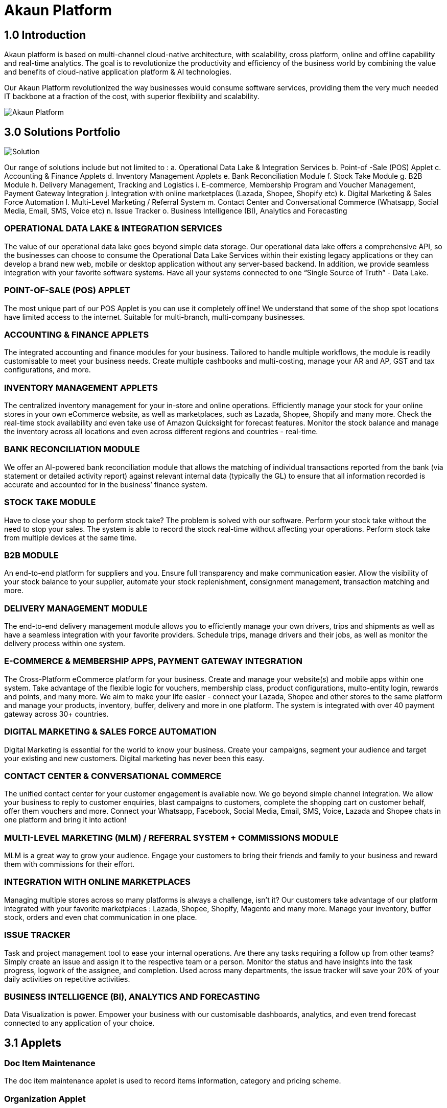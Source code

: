 [#h3_bigledger_overview_introduction]
= Akaun Platform

== 1.0 Introduction

Akaun platform is based on multi-channel cloud-native architecture, with scalability, cross platform, online and offline capability and real-time analytics. The goal is to revolutionize the productivity and efficiency of the business world by  combining the value and benefits of cloud-native application platform & AI technologies.

Our Akaun Platform revolutionized the way businesses would consume software services, providing them the very much needed IT backbone at a fraction of the cost, with superior flexibility and scalability.

image::akaun-platform.png[Akaun Platform, align = "center"]

== 3.0 Solutions Portfolio

image::solution.png[Solution, align = "center"]

Our range of solutions include but not limited to : 
a. Operational Data Lake & Integration Services
b. Point-of -Sale (POS) Applet
c. Accounting & Finance Applets
d. Inventory Management Applets
e. Bank Reconciliation Module
f. Stock Take Module
g. B2B Module
h. Delivery Management, Tracking and Logistics
i. E-commerce, Membership Program and Voucher Management, Payment Gateway Integration
j. Integration with online marketplaces (Lazada, Shopee, Shopify etc)
k. Digital Marketing & Sales Force Automation
l. Multi-Level Marketing / Referral System
m. Contact Center and Conversational Commerce (Whatsapp, Social Media, Email, SMS, Voice etc)
n. Issue Tracker
o. Business Intelligence (BI), Analytics and Forecasting

=== OPERATIONAL DATA LAKE & INTEGRATION SERVICES

The value of our operational data lake goes beyond simple data storage. Our operational data lake offers a comprehensive API, so the businesses can choose to consume the Operational Data Lake Services within their existing legacy applications or they can develop a brand new web, mobile or desktop application without any server-based backend. In addition, we provide seamless integration with your favorite software systems. Have all your systems connected to one “Single Source of Truth” - Data Lake. 

=== POINT-OF-SALE (POS) APPLET

The most unique part of our POS Applet is you can use it completely offline!
We understand that some of the shop spot locations have limited access to the internet. 
Suitable for multi-branch, multi-company businesses. 

=== ACCOUNTING & FINANCE APPLETS

The integrated accounting and finance modules for your business. Tailored to handle multiple workflows, the module is readily customisable to meet your business needs. Create multiple cashbooks and multi-costing, manage your AR and AP, GST and tax configurations, and more. 

=== INVENTORY MANAGEMENT APPLETS

The centralized inventory management for your in-store and online operations. Efficiently manage your stock for your online stores in your own eCommerce website, as well as marketplaces, such as Lazada, Shopee, Shopify and many more. Check the real-time stock availability and even take use of Amazon Quicksight for forecast features. Monitor the stock balance and manage the inventory across all locations and even across different regions and countries - real-time. 

=== BANK RECONCILIATION MODULE 

We offer an AI-powered bank reconciliation module that allows the matching of individual transactions reported from the bank (via statement or detailed activity report) against relevant internal data (typically the GL) to ensure that all information recorded is accurate and accounted for in the business’ finance system. 

=== STOCK TAKE MODULE

Have to close your shop to perform stock take? The problem is solved with our software. Perform your stock take without the need to stop your sales. The system is able to record the stock real-time without affecting your operations. Perform stock take from multiple devices at the same time. 

=== B2B MODULE

An end-to-end platform for suppliers and you. Ensure full transparency and make communication easier. Allow the visibility of your stock balance to your supplier, automate your stock replenishment, consignment management, transaction matching and more. 

=== DELIVERY MANAGEMENT MODULE

The end-to-end delivery management module allows you to efficiently manage your own drivers, trips and shipments as well as have a seamless integration with your favorite providers. Schedule trips, manage drivers and their jobs, as well as monitor the delivery process within one system. 

=== E-COMMERCE & MEMBERSHIP APPS, PAYMENT GATEWAY INTEGRATION 

The Cross-Platform eCommerce platform for your business. Create and manage your website(s) and mobile apps within one system. Take advantage of the flexible logic for vouchers, membership class, product configurations, multo-entity login, rewards and points, and many more. We aim to make your life easier - connect your Lazada, Shopee and other stores to the same platform and manage your products, inventory, buffer, delivery and more in one platform. The system is integrated with over 40 payment gateway across 30+ countries. 

=== DIGITAL MARKETING & SALES FORCE AUTOMATION

Digital Marketing is essential for the world to know your business. Create your campaigns, segment your audience and target your existing and new customers. Digital marketing has never been this easy. 

=== CONTACT CENTER & CONVERSATIONAL COMMERCE 

The unified contact center for your customer engagement is available now. We go beyond simple channel integration. We allow your business to reply to customer enquiries, blast campaigns to customers, complete the shopping cart on customer behalf, offer them vouchers and more. Connect your Whatsapp, Facebook, Social Media, Email, SMS, Voice, Lazada and Shopee chats in one platform and bring it into action!

=== MULTI-LEVEL MARKETING (MLM) / REFERRAL SYSTEM + COMMISSIONS MODULE

MLM is a great way to grow your audience. Engage your customers to bring their friends and family to your business and reward them with commissions for their effort. 

=== INTEGRATION WITH ONLINE MARKETPLACES 

Managing multiple stores across so many platforms is always a challenge, isn’t it?
Our customers take advantage of our platform integrated with your favorite marketplaces : Lazada, Shopee, Shopify, Magento and many more. 
Manage your inventory, buffer stock, orders and even chat communication in one place.  

=== ISSUE TRACKER

Task and  project management tool to ease your internal operations. Are there any tasks requiring a follow up from other teams? Simply create an issue and assign it to the respective team or a person. Monitor the status and have insights into the task progress, logwork of the assignee, and completion. Used across many departments, the issue tracker will save your 20% of your daily activities on repetitive activities.

=== BUSINESS INTELLIGENCE (BI), ANALYTICS AND FORECASTING

Data Visualization is power. Empower your business with our customisable dashboards, analytics, and even trend forecast connected to any application of your choice. 

== 3.1 Applets 

=== Doc Item Maintenance
The doc item maintenance applet is used to record items information, category and pricing scheme. 

=== Organization Applet
The Organization Applet is an applet where the users can create, organize and manage their Company’s profile, Branch, Location, and Labels. The aim of the Organization Applet is to equip users to set up their companies to link to their branches and locations as to identify the movements of their transactions.

=== Pricebook Applet
The Pricebook Applet is used to set up Promotion, Purchase with Purchase (PWP) and campaign for product selling based on Segment, Customer, Entity, Period and more. 

=== Customer Maintenance Applet
The main purpose of Customer Maintenance Applet is to record customers’ information within a company. This applet could also categorize customers into different categories created for easier reference. Last but not least, by using this applet, users could add credit terms and credit limits to the customers. 

=== POS General Applet
The POS general applet is used to manage the payment of products and services at a store. This applet allows users to create Cash Bill, view the Cashier Report and Z Report. Users are able to export the Z Report to PDF format.

=== Chart of Accounts Applet
The chart of accounts applet is used to Configure and manage the list of Chart of account and fiscal year of the companies. 

=== Applet Store Applet
Applet Store is the marketplace for the distribution of applets that are designed for use with the Akaun products. It allows the subscribers to the Akaun products to browse and install the applets. Some applets in the store are free of charge but some are charged for a required fee.

=== CP-Commerce Admin Console
The CP Commerce Admin Applet is to create one or multiple websites for a certain company. Each company gets to be its own tenant and all the information is separated from one another to ensure there is no confusion. It could also manage the overview details of the websites that are created. Tenants could create flexible designs and layouts for different purposes.

=== Blanket Purchase Order Applet
The Blanket Purchase Order Applet allows suppliers to deliver goods or services with a set price on a recurring basis over a specified time period.

=== Multi PO Applet
The Multi PO applet allows creation of multiple purchase order for various branches in chain stores and franchises.

=== MSESD Order Applet
The IM MSESD Order applet is used by users to create the Microsoft Electronic Software Delivery orders. Electronic Software Delivery is the digital delivery of a product key directly to the consumers and small businesses via authorized retailers or resellers across the networks. 

=== Inventory(inv) Item Maintenance Applet
The item maintenance applet is used to manage inventory items, users are able to create categories, and group the items according to the category and as well as the category groups. This will decrease the time needed for maintenance, improving the efficiency.

=== Shipping Pricebook Applet
Shipping Pricebook Applet helps the users to manage the cost of shipping and to create different pricesets for items that are being shipped.

=== Internal Shopping Cart Applet
The primary purpose of the Internal Shopping Cart applet is for the company to  manage the trading process with ease. In addition, this applet records all the transactions so that the user is able to view the details easily.

=== Voucher Management Applet
The voucher management applet can help the users manage the vouchers such as creating a voucher, adding rules, images and tickets to them, as well as checking the details of the voucher and canceling or activating it.

=== Payment Channel Applet
The payment channel applet is used to configure and manage the Payment channel, Payment Provider, Payment channel contract and Payment channel charge rate. In this applet users also can create categories and category groups for better managing the payment channels.

=== Media Library Applet
Media Library applet is used to store all types of media for CP commerce. The Media Library Applet is created to serve as a cloud to save all the related media including audio, images, videos or files at the same place that could be accessible by users who have been given access to. 

=== Merchant Access Applet
Merchant Admin Applet is used for Merchant access management.This applet allows users to accept the available payment providers and view reports. 

=== Merchant Admin Applet
Merchant Admin Applet is used for Merchant admin management. This applet is used to configure and manage the list of merchants. There are four modules in the applet which include: Merchant, Contract, Report, Audit Trail. This applet allows users to create merchants and contracts, view reports and audit trails.

=== Entity Maintenance Applet
Entity Maintenance Applet is used to manage and summarize all types of entity, such as customer, Employee, Supplier and merchant.

=== Internal Purchase Return Applet
The Internal Purchase Return Applet is used to add one or many internal purchase Returns. It is used to manage the listing of the internal purchase Return and line items. 

=== Internal Sales Return Applet
The Internal Sales Return Applet is used to add one or many internal sales returns. It is used to manage the listing of the internal sales return and line items.
 
=== Internal - Sales Invoice Applet
The Internal - Sales Invoice Applet is used by a company to communicate to clients about the sums that are due in exchange for goods and services that have been sold.

=== Job Sheet Applet
The Internal Job Sheet Applet allows businesses to manage the work and sales assigned to them by a customer. Businesses can create, update and delete these jobs as they see fit. Furthermore, there is also the option to set a job as “Draft” if the agreement with the customer is not finalized and set to “Final” if an agreement is reached.

=== Employee Maintenance Applet
Employee Maintenance Applet is used to create employees and employee categories. This applet helps companies to manage employees.

=== Internal Purchase Quotation Applet
The Internal Purchase Quotation Applet is used to add one or many internal purchase quotations. It is used to manage the listing of the internal purchase quotation and line items.

=== Cash Book Applet
The cash book applet is used to configure and manage the Cash Book and the Settlement method. This applet can also help the users to record the error of the settlement method (payment provider error).

=== Internal Purchase GRN
The Internal Purchase GRN Applet is used to create new stock received in the warehouse.

=== Internal Purchase Invoice Applet
The Internal Purchase Invoice Applet is used to add one or many internal purchase invoices. It is used to manage the listing of the internal purchase invoice and line items. This applet can be used to create, edit or print or cancel cash purchase invoices.

=== UCC Applet
The UCC (Unified Contact Center) Applet is an omnichannel conversational Applet. This applet makes all communication channels connected such as email, social media, SMS, Whatsapp, FB, Voice, and other web engagement.

=== Workflow Design Applet
The Workflow Design Applet is used to record the receiving of stock items that were received in the warehouse.
Supplier Maintenance Applet
The Supplier Maintenance Applet is used to add the supplier details such as login, payment configuration, tax, address and more to integrate them to other applets. The supplier also can be categorized in this applet. 

=== Internal Delivery Order Applet
This Internal Delivery Order Applet is used to manage delivery orders from a particular location of a branch, tracking all the items delivered, as well as the details of the customer, additional information such as the information of the vehicle used for delivery and the name of the company providing the transport can be added and customized.

=== Internal Blanket Purchase Order Applet
The Blanket Purchase Order Applet allows suppliers to deliver goods or services with a set price on a recurring basis over a specified time period.

=== Internal Purchase Order Supplier Access Applet
This applet is used by a supplier when placing an order with its customers. It could be used to create, edit or print purchase orders. 

=== Internal Purchase GRN Supplier Access Applet
This Applet is used for stock receipt. It could be used to record the receiving of stock items (that were received into the warehouse). It could also be used to create new stock receive and print stock receive listings.

=== Internal Purchase Invoice Supplier Access Applet
This Applet is used to create, edit or print purchase invoices, cash purchases, purchase invoice listing, cancel purchase invoices and finally view A/P invoice entry.

=== Internal - Receipt Voucher Applet
A Receipt Voucher (RV) is a proof of a monetary receipt issued by the company. It is also a form of money tracking mechanism. In some cases, it will be used as an alternative to printable receipts. 

=== Internal Payment Voucher Applet
The Internal Payment Voucher Applet is used to add one or many internal payment vouchers. It is used to manage the listing of the internal payment vouchers, providing an ease of recording payments made to suppliers and maintaining a history of payments for your business.

=== Internal - Sales Order Applet
The Internal - Sales Order Applet is used to create, view, update and delete sales orders. 

=== Internal Purchase Requisition Applet
The Internal Purchase Requisition Applet allows businesses to process requests of purchases made by a customer. There are options to create, update and delete these purchase requisition listings.

=== Internal Stock Requisition Applet
The applet refers to the process of formally requesting a service or item, typically using a purchase requisition form or another standardized document. 

=== Ledger and Journal Applet
The Ledger And Journal applet is used to manage and handle the Ledger and Journal of the Businesses. The Applet is to keep your business transaction properly and keep track of that smoothly.

=== Internal Purchase Order Applet
The Internal Purchase Order Applet is used by the businesses in their purchasing department when placing an order with its vendors or suppliers. The applet is also used to create, edit or print purchase orders. 

=== Financial Report Applet
The Financial Report Applet is used to track the financial performance of a company. It helps to track the profit and loss. It also helps to create and edit balance sheets.

=== Internal Stock Transfer Applet
The Internal Stock Transfer Applet is used to transfer stocks.

=== Delivery & Installation Applet (Logistic Integration)
This Delivery and Installation applet is used to manage deliveries to customers, and shipments to organizations, tracking all the item details, as well as the details of the recipient.

=== Delivery & Installation Applet (Driver)
This Delivery and Installation applet is used to track the details of the drivers and the vehicles. Drivers can receive updates of assigned delivery trips with information and update delivery status on the delivery App.

=== Issue Tracker Applet
The Issue Tracker Applet is the simpler version of issue tracker like Jira. This applet can be used to create an issue for those activities that require future follow up and assign to the respective team. 

=== Membership - Admin Applet
The Membership Admin applet is used to configure and manage the Membership and the point currency, such as labeling, classifying the members and setting the different point currency with the conversion rate. 

=== Stock Adjustment Applet
The Stock Adjustment applet allows to view and create stock adjustments by batch/serial and create bulk stock adjustment via CSV.

=== OCR Cash Bill Applet
The OCR Cash Bill applet will allow the end user to scan the Receipt using the OCR technology from AWS Textract and store it in the database.

=== Bank Reconciliation Applet
The Bank Reconciliation applet involves matching of individual transactions reported from the bank (via statement or detailed activity report) against relevant internal data (typically the GL) to ensure that all information recorded by the bank is accurate and accounted for in the business’ finance system.
Commision Scheme Applet
The Commision Scheme Applet is used to create, read, update and delete commission schemes.

=== Sales Commision Applet
The Sales Commission applet allows to configure a comprehensive sales commissions scheme. Can be used together with the MLM Admin applet to create the referral program for the customers.

=== Internal RMA Applet
The Internal RMA applet is used to Centralize the RMA system to manage RMA to Supplier and RMA from Customer.

=== Platform Sysadmin Applet
The Platform SysAdmin Applet is used by the Platform System Administrator (Wavelet / Bigledger employees). Catalog tab is used to view a list of tenants. This Applet could also be used to manage all users on the platform, hostnames, subscriptions, SysAdmins and Applet Store. It could also view a list of RDS and monitor its performance. Lastly, it could be used to view a list of Aurora Clusters by allowing users to increase the size etc.

=== MY-SST Applet
The MY-SST Applet is used to maintain tax type, GST/SST/VAT at your own definition.

=== Stock Replenishment Applet
The stock Replenishment Applet is used to reorder advice report, to view and print reorder advice reports, for setting and configuration,for  stock reordering, configuration of safety stock by location, or based on min / max, or other logic / formulas, reorder quantity, frequency, and many other parameters.

=== Production Planning and Monitoring Applet
The Production Planning and Monitoring Applet is used in Creating and issuing job orders by processes and machines.

=== Process Maintenance Applet
The Process Maintenance Applet allows the management and control over the creation of processes and machines (machine linking and Item linking. The applet allows setting the QC specifications and process linking.

=== Stock Reservation Applet
The Stock Reservation Applet is used to reserve stock items and reflect on the stock availability.

=== Manufacturing Operations Applet
The Manufacturing Operation Applet is used in performing job orders, approving and rejecting job orders.

=== Stock Sales Report Applet
The Stock Sales Report Applet is used to key in the value of closing stock at the end of each period. The stock value to be used in financial reports.

=== Billing Note Applet
The Billing Note Applet is to manage invoices and payments. 

=== Recurring Sales Invoice Applet
The Recurring Sales Invoice Applet is used for administrators to create recurring sales invoice and set schedulers, also view the recurring invoice reports. For administrators to create recurring sales invoice and set schedulers, also view the recurring invoice reports.

=== Sales Target Applet
The Sales Target Applet is used to create and update sales targets for the businesses.

=== Sales Report Applet
The Sales Report Applet is used to create , update, read and delete sales reports.

=== Internal Purchase Credit Note Applet
The Purchase Credit Note Applet is used to create new account payable credit note entry, to print account payable credit note listing, account payable - credit note analysis report and finally to view analysis report of A/P credit Note in columns (according to credit note type.

=== Debtor and Creditor Report Applet
The Debtor and Creditor Applet is used for outstanding Document Report (Filtering by Gen document without Aggregation), Outstanding Aging Report (Aging with Aggregation by Entity), Outstanding Entity Report (With Aggregation by Entity)

=== Internal Purchase Debit Note
The internal Purchase Debit Note Applet takes care of account payable- debit note entry, to create new account payable debit note entry, to print account payable debit note listing, Account payable - credit note entry, Account payable - debit note analysis report and to view analysis report of A/P debit Note in columns according to debit note type.

=== Internal Purchase Goods Issue Note Applet
The Internal Purchase Goods Issue Note Applet is used to record the issuance of stock items (that were taken out from the warehouse) for any reason other than sales, to create new stock issue, to print stock issue listing, Goods return, to keep the outstanding Goods Received Note updated (so that accurate invoice can later be issued), and to update the stock level as well.

=== Internal Sales Debit Note Applet
The Internal Purchase Debit Note applet takes care of account payable- debit note entry, to create new account payable debit note entry, to print account payable debit note listing, Account payable - credit note entry, Account payable - debit note analysis report and to view analysis report of A/P debit Note in columns according to debit note type.

=== Internal Packing Order Applet
The Internal Packing Order applet helps in the picking and packing process.

=== Internal Sales Credit Note Applet
The Internal Sales Credit Note Applet is used for account receivable (credit note entry), to create new account receivable credit note entry, to print account receivable credit note listing, account receivable (credit note analysis report), to view analysis report of A/R credit note in columns (according to credit note type).

=== Developer SysAdmin Applet
The Developer SysAdmin Applet is used to manage all the vendors, all developers, and all applet settings.

=== Stock Availability Applet
The Stock Availability Applet shows the item stock availability by company or location, CRUD Pricing schemes, View serial, batch and bin numbers.

=== Tax Configuration Applet
The Tax Configuration Applet helps to create and manage the tax code, tax name and tax rate to be used by other applets which require tax details.

=== Consignor Purchase Billing Applet
The Consignor Purchase Billing applet in which the consignee (generally the receiver) pays for shipping charges (including oversize and DIM weight) and Additional Handling Charges; the shipper pays for all other charges.

=== Internal Goods Dispatch Note Applet
It is a document raised by the dispatch department responsible for sending goods to customers. A copy of GDN is generated by the dispatch department and one copy is sent to the accounts department. Without GDN sent to the accounts department, invoice couldn’t be generated. In other words, good dispatch notes act as a source to generate invoices. These notes are usually sequentially numbered, which helps identify any missing notes from the record.

=== Sales Contract Applet
The Sales Contract Applet helps in managing all the issues that arise when rental service is given, for example contract signing, recurring sales invoice or delivery service.

=== Tenant Admin Applet
The Tenant Admin Applet is used by the owner or admin of normal tenants to manage catalogs with Applets connecting to the tenants. Owner or admin could manage the list of users in the tenant, permissions in the tenant, subscriptions, RDS size and database specs.

=== T2T Admin Applet
The T2T Admin Applet allows the tenant mapping for users, granting access to Guest Tenant User and gaining access from other Host Tenant.

=== Basic Sales Invoice Report Applet
The Basic Sales Invoice Report Applet is used for monthly sales invoice analysis report by Item and Branch, to show analysis of monthly sales, sales analysis by document report, to show analysis of sales by document type, top bottom sales ranking report, to show the top/bottom ranking sales by agent, item, debtor and location, product sales quantity report.

=== Basic Sales Order Report Applet
The Basic Sales Order Report Applet is used for monthly sales order analysis report by Item and Branch, to show analysis of monthly sales, sales analysis by document report, to show analysis of sales by document type, top bottom sales ranking report, to show the top/bottom ranking sales by agent, item, debtor and location, product sales qty report

=== Warehouse Management Applet
The Warehouse Management applet is to manage company warehouses (inbound, outbound, space management).

=== MLM Admin Applet
The MLM Admin Applet allows you to set the comprehensive multi-level referral scheme for your customers, with the ability to reward customers with commissions for bringing the referrals for your business.
Digital Marketing Applet
The Digital Marketing Applet allows configuring the customer segments and campaigns shared to the specific audience. The segmentation is provided as two options : static and dynamic. The static segmentation allows to blast the campaign to a fixed (e.g. uploaded) list of the recipients. The dynamic segmentation allows setting the conditions for the segment (e.g. I want to blast a campaign to my Existing customers - who are Golden Members - aged 25-34 - who purchased from me for the past three months - with the value of RM 5,000 and above).

=== Settings- Permission Wizard Menu
Permission Wizard displays a list of  permissions templates whose lines contain one of the targets (company, branch, location). The main functionality of Permission Wizard is to generate permission sets for all selected companies/ branches/ locations. There is also a checkbox for users to check if they want to auto generate roles.

=== Internal Sales Return Supplier Access Applet
The Internal Sales Return Applet  is used to create, edit or print sales returns for the suppliers.

=== Internal Sales Invoice Supplier Access Applet
The Internal Sales Invoice applet is used by a company to communicate to clients about the sums that are due in exchange for goods and services that have been sold.

=== Internal Outbound Delivery Note Supplier Access Applet
The Internal Outbound Delivery Note Applet is used for stock delivered, to record the delivery of stock items for any reason, to create new stock delivered, to print stock delivery listing and delivery return, to keep the outstanding Delivery Order updated (so that accurate invoice can later be issued), and it will update the stock level as well, to create new delivery return, to print delivery return listing. 

=== Internal-Supplier Consignment Out Applet
The internal Supplier Consignment Out Applet is used for managing the supplier consignments out.

=== Internal - Supplier Consignment In Applet
The Internal Supplier Consignment In Applet is used for managing the suppliers consignments in.

=== Setup Assistant Applet
The Setup Assistant Applet is used to install sample account books, to guide and help the users to start and explore various parts of BigLedger akaun platform, database guide, applets guide, checking configurations guide, setting up basic chart of accounts guide.

=== Internal Sales Quotation Applet
The Internal Sales Quotation Applet allows full control over the quotation processing, not limited to creating, editing or printing quotations, and setting approval for quotation.

=== Internal Sales Proforma Invoice
The Internal Sales Proforma Invoice Applet is for staff to create proforma invoices to their customers.

=== My Billing Applet
The My Billing Applet is for the customers to manage their invoices and payment.

=== Internal Goods Delivery Note Applet
The applet refers to managing the process related to a delivery note - a document that accompanies a shipment of goods and provides a list of the products and quality of the goods included in the delivery. 
 
=== Fixed Asset Applet
The Fixed Asset Applet is used to maintain a disposal value for assets being disposed of, so that Gain/Loss on Asset Disposal Report can be produced, to show the cost, depreciation and net book value report of fixed assets and to view the Gain/Loss on Asset Disposal report.

=== Foreign Currency Revaluation Applet
The Foreign Currency Revaluation Applet is used to reevaluate all outstanding transactions in foreign currency, and to find out if there is any unrealized gain/loss according to current exchange rate. Each revaluation will auto generate journal entries should there be unrealized gain/loss. The last revaluation rate will be recognised and compared with subsequent revaluation or payments.

=== URL Shortening Applet
The URL Shortening Appletallows to transform the business links into powerful marketing assets for marketers and customer support teams. Create custom links with your chosen domain name, making links consistently recognizable across channels. Use the URL Shortening applet to optimize your marketing campaign management and track your user journey in a more efficient way.

=== Internal-Customer Consignment In
The Internal Customer Consignment is used for managing the customer consignment in.

=== Internal Sales Goods Issue Note Applet
The Internal Sales Goods Issue Note Applet is used for stock issue, to record the issuance of stock items (that were taken out from warehouse) for any reason other than sales, to create new stock issue, to print stock issue listing, goods return, to keep the outstanding Goods Received Note updated (so that accurate invoice can later be issued), and to update the stock level as well.

=== Sales Force Automation Applet 
The Sales Force Automation Applet allows the complete management of the leads and deals for the business, aimed at automating and organizing the internal processes when it comes to customer engagement and onboarding. The users are able to enter information about next and previous follow ups, the customer details, deal probability, amount of spent time, qualification and planning criteria and have a full track of the communication process in one place.

=== Akaun Reseller Applet
The Akaun Reseller Applet will allow Akaun/BigLedger resellers to see their own Akaun subscriptions, catalogs, for billing purposes.

=== Cash Flow Statement Applet
The Cash Flow Applet is used to view and print cash flow statements.
Car Workshop Applet
The Car Workshop Applet is used for consultation, pre-inspection, checklists, service or repair list Issue quotation, job sheet, purchase non-stock, invoices and receipts for consultations.

=== SG-GST Applet (For Singapore GST)
The SG-GST Applet is used for tax type maintenance to maintain GST/SST/VAT tax types at your own definition.

=== TH-VAT Applet (For Thailand VAT)
The TH-VAT Applet is for tax type maintenance To maintain GST/SST/VAT tax types at your own definition.

=== Internal- Salary Advice Applet
The Internal-Salary Advice Applet is used to generate salary slips.

=== Internal- Salary Payment Voucher Applet
The Internal-Salary Payment Voucher is used to generate salary payment vouchers.

=== Internal Sales Inquiry Applet
The Internal Sales Inquiry Applet is for staff to record/ create the inquiries from customers.

=== Internal Sales Goods Received Note Applet
The Internal Sales Goods Received Note Applet is for staff to record/ create the inquiries from customers. The Internal Sales Goods Received Note is used to create, edit or print good received notes.

=== Admin Time Attendance Applet
The Admin Time Attendance Applet is used to View time attendance reports , manage time attendance for staff.

=== Staff Time Attendance Applet
The Staff Time Attendance Applet is used to develop Android / iOS and make use of AWS Face Recognition to keep track of staff attendance

=== Claim Applet
The Claim Applet is for staff submitting claims. It is to view and print listing of claims made by sales agents, finance reviewing and approving claims. It is also to view and print listings of expenses made by sales agents.

=== Claim and Bill Applet
The Claim  and Bill Applet is used to manage file upload and job assigning for accountants.

=== Transaction Reconciliation Applet
The applet refers to automating the process performed by accountants to verify individual entries in a ledger or statement.

=== Autocount Applet
The Autocount Applet is used to export and integrate with autocount.

=== FX Applet
The FX Applet is used for integration with Forex, to pull out the latest rates, and keep track of the historical rates, this is useful for cross country companies.

=== Internal Sales Credit Note Supplier Access
The Internal Sales Credit Note is used for account receivable (credit note entry), to create new account receivable credit note entry, to print account receivable credit note listing, account receivable (credit note analysis report), to view analysis report of A/R credit note in columns (according to credit note type).

=== Internal Sales Debit Note Supplier Access
The Internal Sales Debit Note is used to create new account receivable debit note entry, to print account receivable debit note listing, Account receivable - debit note analysis report and finally to view analysis report of A/R debit Note in columns (according to debit note type).

=== Internal Sales Quotation Supplier Access
The Internal Sales Quotation allows full control over the quotation processing, not limited to creating, editing or printing quotations, and setting approval for quotation.

=== External Sales Order Supplier Access
The applet allows the suppliers to be able to view sales orders from multiple channels (e-commerce, online marketplaces, UCC, third-party channels), able to manage and process status, able to print Consignment Notes, allows to view customer details, and shipping carriers.

=== Internal Inbound Delivery Note Supplier Access Applet
The applet allows the supplier to access the system and refers to managing the process for the inbound delivery - a document containing all the data required for triggering and monitoring the complete inbound delivery process. 

=== Internal Purchase Credit Note Supplier Access
The Internal Purchase Credit Note Applet is used to create new account payable credit note entry, to print account payable credit note listing, account payable. It is also used for credit note analysis reports and finally to view analysis reports of A/P credit Note in columns (according to credit note type.

=== Internal Purchase Debit Note Supplier Access
The Internal Purchase Debit Note  applet takes care of account payable, debit note entry, to create new account payable debit note entry, to print account payable debit note listing, Account payable, for credit note entry, account payable, for debit note analysis report and to view analysis report of A/P debit note in columns according to debit note type.

=== Internal Purchase Goods Issue Note (GIN) Supplier Access
The Internal Purchase Goods Issue is used  for stock purchased, to record the purchasing of stock items, to create new stock purchased, to print stock purchase listing delivery return, to keep the outstanding delivery order updated (so that accurate invoice can later be issued), and it will update the stock level as well, to create new delivery return, to print delivery return listing.

=== Virtual ETL Applet
The Virtual ETL Applet is used for permission management purposes.

=== Stock Take Applet
The Stock Take Applet allows one to have full control over the stock take process and its performance for each type of business, not limited to retail, pharmaceutical, wholesale, manufacturing and many more. The unique feature of the module is that it allows to perform the stock take without closing down the shop and ongoing sales.

=== CP Commerce-Admin Applet
The main purpose of CP Commerce Admin Applet is to create one or multiple websites for a certain company. Each company is going to be its own tenant. It could also manage the overview details of the websites that are created. Last but not least, by using this applet, tenants could create flexible designs and layouts for different purposes.

